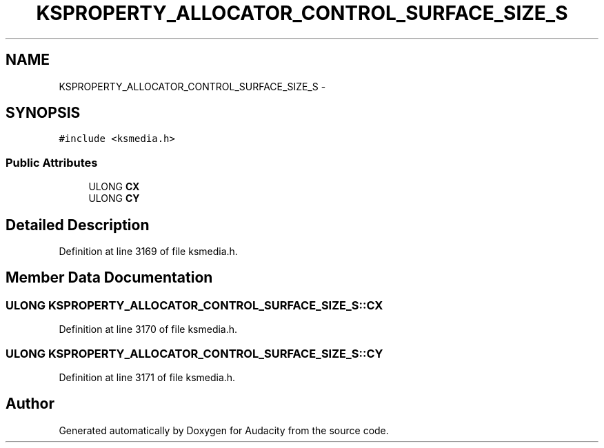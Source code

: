 .TH "KSPROPERTY_ALLOCATOR_CONTROL_SURFACE_SIZE_S" 3 "Thu Apr 28 2016" "Audacity" \" -*- nroff -*-
.ad l
.nh
.SH NAME
KSPROPERTY_ALLOCATOR_CONTROL_SURFACE_SIZE_S \- 
.SH SYNOPSIS
.br
.PP
.PP
\fC#include <ksmedia\&.h>\fP
.SS "Public Attributes"

.in +1c
.ti -1c
.RI "ULONG \fBCX\fP"
.br
.ti -1c
.RI "ULONG \fBCY\fP"
.br
.in -1c
.SH "Detailed Description"
.PP 
Definition at line 3169 of file ksmedia\&.h\&.
.SH "Member Data Documentation"
.PP 
.SS "ULONG KSPROPERTY_ALLOCATOR_CONTROL_SURFACE_SIZE_S::CX"

.PP
Definition at line 3170 of file ksmedia\&.h\&.
.SS "ULONG KSPROPERTY_ALLOCATOR_CONTROL_SURFACE_SIZE_S::CY"

.PP
Definition at line 3171 of file ksmedia\&.h\&.

.SH "Author"
.PP 
Generated automatically by Doxygen for Audacity from the source code\&.
